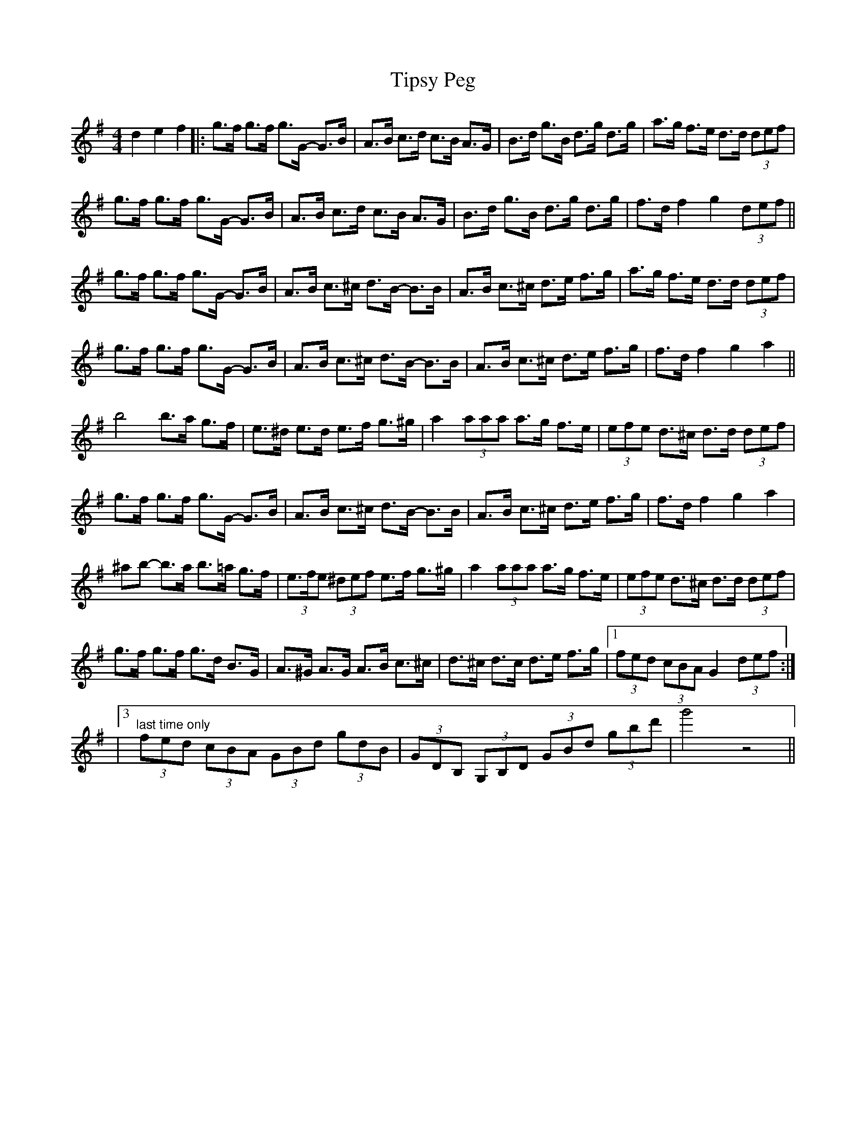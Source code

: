 X: 1
T: Tipsy Peg
Z: Dave Marcus
S: https://thesession.org/tunes/14076#setting25546
R: hornpipe
M: 4/4
L: 1/8
K: Gmaj
d2e2f2 |: g>f g>f g>G- G>B | A>B c>d c>B A>G | B>d g>B d>g d>g | a>g f>e d>d (3def |
g>f g>f g>G- G>B | A>B c>d c>B A>G | B>d g>B d>g d>g | f>d f2 g2 (3def ||
g>f g>f g>G- G>B | A>B c>^c d>B- B>B | A>B c>^c d>e f>g | a>g f>e d>d (3def |
g>f g>f g>G- G>B | A>B c>^c d>B- B>B | A>B c>^c d>e f>g | f>d f2 g2 a2 ||
b4 b>a g>f |e>^d e>d e>f g>^g | a2 (3aaa a>g f>e | (3efe d>^c d>d (3def |
g>f g>f g>G- G>B | A>B c>^c d>B- B>B | A>B c>^c d>e f>g | f>d f2 g2 a2 |
^ab- b>a b>=a g>f | (3e>fe (3^def e>f g>^g | a2 (3aaa a>g f>e | (3efe d>^c d>d (3def |
g>f g>f g>d B>G | A>^G A>G A>B c>^c | d>^c d>c d>e f>g |1 (3fed (3cBA G2 (3def :|]
|3 "last time only" (3fed (3cBA (3GBd (3gdB | (3GDB, (3G,B,D (3GBd (3gbd' | g'4 z4 ||
